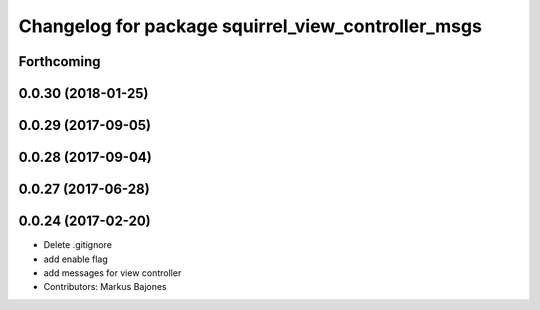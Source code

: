 ^^^^^^^^^^^^^^^^^^^^^^^^^^^^^^^^^^^^^^^^^^^^^^^^^^^
Changelog for package squirrel_view_controller_msgs
^^^^^^^^^^^^^^^^^^^^^^^^^^^^^^^^^^^^^^^^^^^^^^^^^^^

Forthcoming
-----------

0.0.30 (2018-01-25)
-------------------

0.0.29 (2017-09-05)
-------------------

0.0.28 (2017-09-04)
-------------------

0.0.27 (2017-06-28)
-------------------

0.0.24 (2017-02-20)
-------------------
* Delete .gitignore
* add enable flag
* add messages for view controller
* Contributors: Markus Bajones
